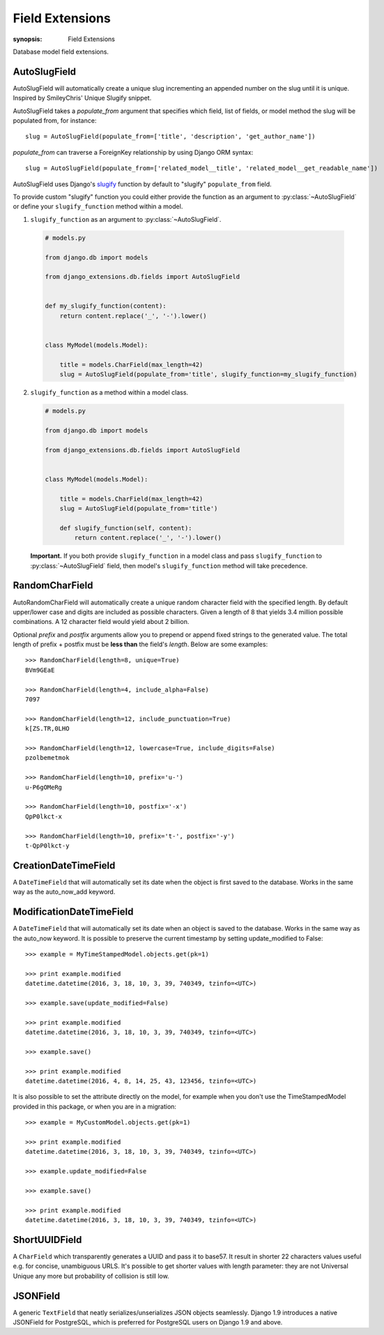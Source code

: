 Field Extensions
================

:synopsis: Field Extensions

Database model field extensions.

AutoSlugField
-------------

AutoSlugField will automatically create a unique slug
incrementing an appended number on the slug until it is unique. Inspired by
SmileyChris' Unique Slugify snippet.

AutoSlugField takes a `populate_from` argument that specifies which field, list of
fields, or model method the slug will be populated from, for instance::

    slug = AutoSlugField(populate_from=['title', 'description', 'get_author_name'])

`populate_from` can traverse a ForeignKey relationship by using Django ORM syntax::

    slug = AutoSlugField(populate_from=['related_model__title', 'related_model__get_readable_name'])

AutoSlugField uses Django's slugify_ function by default to "slugify" ``populate_from`` field.

.. _slugify: https://docs.djangoproject.com/en/dev/ref/utils/#django.utils.text.slugify

To provide custom "slugify" function you could either provide the function as
an argument to :py:class:`~AutoSlugField` or define your ``slugify_function``
method within a model.

1. ``slugify_function`` as an argument to :py:class:`~AutoSlugField`.

  .. code-block:: python

    # models.py

    from django.db import models

    from django_extensions.db.fields import AutoSlugField


    def my_slugify_function(content):
        return content.replace('_', '-').lower()


    class MyModel(models.Model):

        title = models.CharField(max_length=42)
        slug = AutoSlugField(populate_from='title', slugify_function=my_slugify_function)

2. ``slugify_function`` as a method within a model class.

  .. code-block:: python

    # models.py

    from django.db import models

    from django_extensions.db.fields import AutoSlugField


    class MyModel(models.Model):

        title = models.CharField(max_length=42)
        slug = AutoSlugField(populate_from='title')

        def slugify_function(self, content):
            return content.replace('_', '-').lower()

  **Important.**
  If you both provide ``slugify_function`` in a model class and
  pass ``slugify_function`` to :py:class:`~AutoSlugField` field,
  then model's ``slugify_function`` method will take precedence.

RandomCharField
---------------

AutoRandomCharField will automatically create a
unique random character field with the specified length. By default
upper/lower case and digits are included as possible characters. Given
a length of 8 that yields 3.4 million possible combinations. A 12
character field would yield about 2 billion.

Optional `prefix` and `postfix` arguments allow you to prepend or append
fixed strings to the generated value. The total length of prefix + postfix
must be **less than** the field's `length`.
Below are some examples::

    >>> RandomCharField(length=8, unique=True)
    BVm9GEaE

    >>> RandomCharField(length=4, include_alpha=False)
    7097

    >>> RandomCharField(length=12, include_punctuation=True)
    k[ZS.TR,0LHO

    >>> RandomCharField(length=12, lowercase=True, include_digits=False)
    pzolbemetmok

    >>> RandomCharField(length=10, prefix='u-')
    u-P6gOMeRg

    >>> RandomCharField(length=10, postfix='-x')
    QpP0lkct-x

    >>> RandomCharField(length=10, prefix='t-', postfix='-y')
    t-QpP0lkct-y

CreationDateTimeField
---------------------

A ``DateTimeField`` that will automatically set its date when the object is first
saved to the database. Works in the same way as the auto_now_add keyword.

ModificationDateTimeField
-------------------------

A ``DateTimeField`` that will automatically set its date when an object is saved
to the database. Works in the same way as the auto_now keyword. It is possible
to preserve the current timestamp by setting update_modified to False::

    >>> example = MyTimeStampedModel.objects.get(pk=1)

    >>> print example.modified
    datetime.datetime(2016, 3, 18, 10, 3, 39, 740349, tzinfo=<UTC>)

    >>> example.save(update_modified=False)

    >>> print example.modified
    datetime.datetime(2016, 3, 18, 10, 3, 39, 740349, tzinfo=<UTC>)

    >>> example.save()

    >>> print example.modified
    datetime.datetime(2016, 4, 8, 14, 25, 43, 123456, tzinfo=<UTC>)

It is also possible to set the attribute directly on the model, for example
when you don't use the TimeStampedModel provided in this package, or when you
are in a migration::

    >>> example = MyCustomModel.objects.get(pk=1)

    >>> print example.modified
    datetime.datetime(2016, 3, 18, 10, 3, 39, 740349, tzinfo=<UTC>)

    >>> example.update_modified=False

    >>> example.save()

    >>> print example.modified
    datetime.datetime(2016, 3, 18, 10, 3, 39, 740349, tzinfo=<UTC>)

ShortUUIDField
---------------

A ``CharField`` which transparently generates a UUID and pass it to base57.
It result in shorter 22 characters values useful e.g. for concise, unambiguous
URLS. It's possible to get shorter values with length parameter: they are
not Universal Unique any more but probability of collision is still low.

JSONField
---------

A generic ``TextField`` that neatly serializes/unserializes JSON
objects seamlessly. Django 1.9 introduces a native JSONField for
PostgreSQL, which is preferred for PostgreSQL users on Django
1.9 and above.
